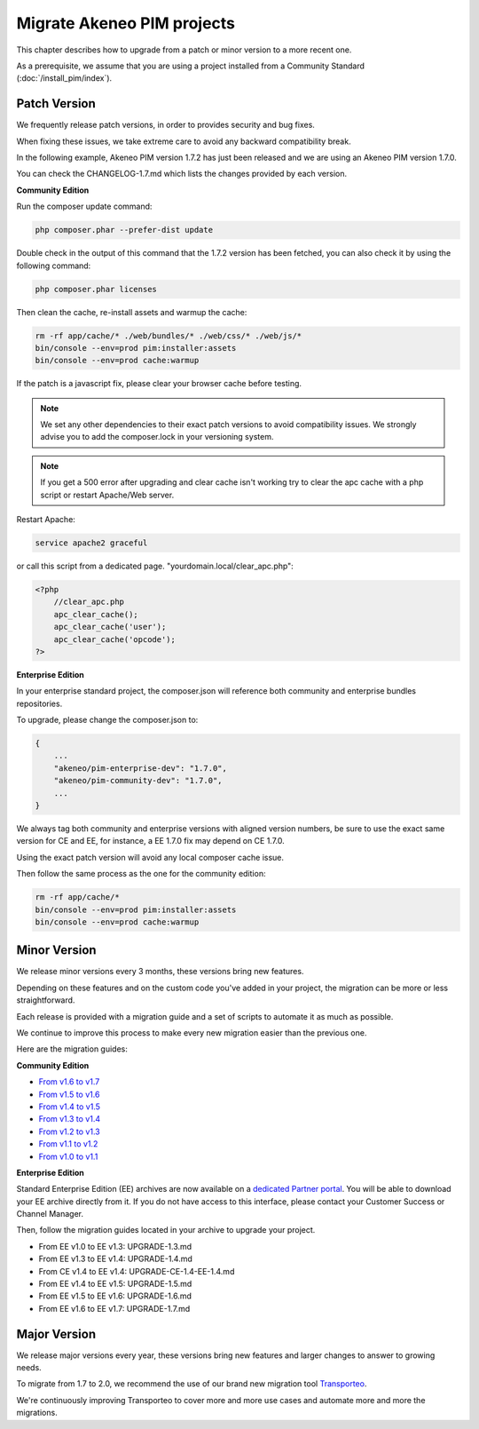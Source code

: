 Migrate Akeneo PIM projects
===========================

This chapter describes how to upgrade from a patch or minor version to a more recent one.

As a prerequisite, we assume that you are using a project installed from a Community Standard (:doc:`/install_pim/index`).

Patch Version
-------------

We frequently release patch versions, in order to provides security and bug fixes.

When fixing these issues, we take extreme care to avoid any backward compatibility break.

In the following example, Akeneo PIM version 1.7.2 has just been released and we are using an Akeneo PIM version 1.7.0.

You can check the CHANGELOG-1.7.md which lists the changes provided by each version.

**Community Edition**

Run the composer update command:

.. code-block:: bash

    php composer.phar --prefer-dist update

Double check in the output of this command that the 1.7.2 version has been fetched, you can also check it by using the following command:

.. code-block:: bash

    php composer.phar licenses

Then clean the cache, re-install assets and warmup the cache:

.. code-block:: bash

    rm -rf app/cache/* ./web/bundles/* ./web/css/* ./web/js/*
    bin/console --env=prod pim:installer:assets
    bin/console --env=prod cache:warmup

If the patch is a javascript fix, please clear your browser cache before testing.

.. note::

    We set any other dependencies to their exact patch versions to avoid compatibility issues.
    We strongly advise you to add the composer.lock in your versioning system.


.. note::

    If you get a 500 error after upgrading and clear cache isn't working try to clear the apc cache with a php script or restart Apache/Web server.

Restart Apache:

.. code-block:: bash

    service apache2 graceful

or call this script from a dedicated page. "yourdomain.local/clear_apc.php":

.. code-block:: php

    <?php
        //clear_apc.php
        apc_clear_cache();
        apc_clear_cache('user');
        apc_clear_cache('opcode');
    ?>


**Enterprise Edition**

In your enterprise standard project, the composer.json will reference both community and enterprise bundles repositories.

To upgrade, please change the composer.json to:

.. code-block:: javascript

    {
        ...
        "akeneo/pim-enterprise-dev": "1.7.0",
        "akeneo/pim-community-dev": "1.7.0",
        ...
    }

We always tag both community and enterprise versions with aligned version numbers, be sure to use the exact same version for CE and EE, for instance, a EE 1.7.0 fix may depend on CE 1.7.0.

Using the exact patch version will avoid any local composer cache issue.

Then follow the same process as the one for the community edition:

.. code-block:: bash

    rm -rf app/cache/*
    bin/console --env=prod pim:installer:assets
    bin/console --env=prod cache:warmup


Minor Version
-------------

We release minor versions every 3 months, these versions bring new features.

Depending on these features and on the custom code you've added in your project, the migration can be more or less straightforward.

Each release is provided with a migration guide and a set of scripts to automate it as much as possible.

We continue to improve this process to make every new migration easier than the previous one.

Here are the migration guides:

**Community Edition**

* `From v1.6 to v1.7`_
* `From v1.5 to v1.6`_
* `From v1.4 to v1.5`_
* `From v1.3 to v1.4`_
* `From v1.2 to v1.3`_
* `From v1.1 to v1.2`_
* `From v1.0 to v1.1`_

.. _From v1.6 to v1.7: https://github.com/akeneo/pim-community-standard/blob/1.7/UPGRADE-1.7.md
.. _From v1.5 to v1.6: https://github.com/akeneo/pim-community-standard/blob/1.6/UPGRADE-1.6.md
.. _From v1.4 to v1.5: https://github.com/akeneo/pim-community-standard/blob/1.5/UPGRADE-1.5.md
.. _From v1.3 to v1.4: https://github.com/akeneo/pim-community-standard/blob/1.4/UPGRADE-1.4.md
.. _From v1.2 to v1.3: https://github.com/akeneo/pim-community-standard/blob/1.3/UPGRADE-1.3.md
.. _From v1.1 to v1.2: https://github.com/akeneo/pim-community-standard/blob/master/UPGRADE-1.1.md
.. _From v1.0 to v1.1: https://github.com/akeneo/pim-community-standard/blob/master/UPGRADE-1.2.md

**Enterprise Edition**

Standard Enterprise Edition (EE) archives are now available on a `dedicated Partner portal <https://partners.akeneo.com/login>`_. You will be able to download your EE archive directly from it. If you do not have access to this interface, please contact your Customer Success or Channel Manager.

Then, follow the migration guides located in your archive to upgrade your project.

* From EE v1.0 to EE v1.3: UPGRADE-1.3.md
* From EE v1.3 to EE v1.4: UPGRADE-1.4.md
* From CE v1.4 to EE v1.4: UPGRADE-CE-1.4-EE-1.4.md
* From EE v1.4 to EE v1.5: UPGRADE-1.5.md
* From EE v1.5 to EE v1.6: UPGRADE-1.6.md
* From EE v1.6 to EE v1.7: UPGRADE-1.7.md

Major Version
-------------

We release major versions every year, these versions bring new features and larger changes to answer to growing needs.

To migrate from 1.7 to 2.0, we recommend the use of our brand new migration tool `Transporteo`_.

.. _Transporteo: https://github.com/akeneo/transporteo

We're continuously improving Transporteo to cover more and more use cases and automate more and more the migrations.
